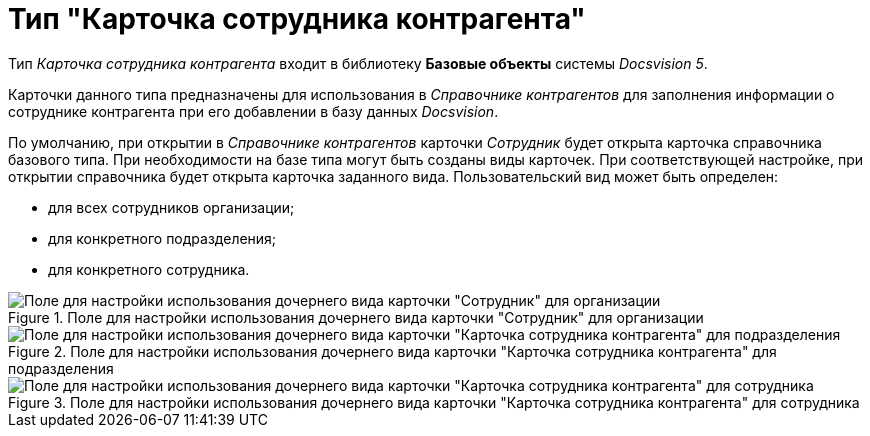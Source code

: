 = Тип "Карточка сотрудника контрагента"

Тип _Карточка сотрудника контрагента_ входит в библиотеку *Базовые объекты* системы _Docsvision 5_.

Карточки данного типа предназначены для использования в _Справочнике контрагентов_ для заполнения информации о сотруднике контрагента при его добавлении в базу данных _Docsvision_.

По умолчанию, при открытии в _Справочнике контрагентов_ карточки _Сотрудник_ будет открыта карточка справочника базового типа. При необходимости на базе типа могут быть созданы виды карточек. При соответствующей настройке, при открытии справочника будет открыта карточка заданного вида. Пользовательский вид может быть определен:

* для всех сотрудников организации;
* для конкретного подразделения;
* для конкретного сотрудника.

.Поле для настройки использования дочернего вида карточки "Сотрудник" для организации
image::cSub_Employee_partner_select_subtype_for_organization.png[Поле для настройки использования дочернего вида карточки "Сотрудник" для организации]

.Поле для настройки использования дочернего вида карточки "Карточка сотрудника контрагента" для подразделения
image::cSub_Employee_partner_select_subtype_for_department.png[Поле для настройки использования дочернего вида карточки "Карточка сотрудника контрагента" для подразделения]

.Поле для настройки использования дочернего вида карточки "Карточка сотрудника контрагента" для сотрудника
image::cSub_Employee_partner_select_subtype_for_person.png[Поле для настройки использования дочернего вида карточки "Карточка сотрудника контрагента" для сотрудника]

